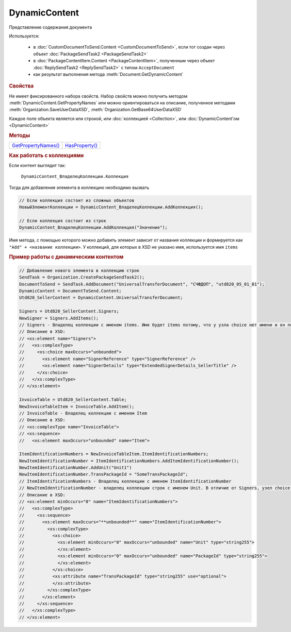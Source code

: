 DynamicContent
==============

Представление содержания документа

Используется:

    * в :doc:`CustomDocumentToSend.Content <CustomDocumentToSend>`, если тот создан через объект :doc:`PackageSendTask2 <PackageSendTask2>`
    * в :doc:`PackageContentItem.Content <PackageContentItem>`, полученным через объект  :doc:`ReplySendTask2 <ReplySendTask2>` с типом ``AcceptDocument``
    * как результат выполнения метода :meth:`Document.GetDynamicContent`


.. rubric:: Свойства

Не имеет фиксированного набора свойств.
Набор свойств можно получить методом :meth:`DynamicContent.GetPropertyNames` или можно ориентироваться на описание, полученное методами :meth:`Organization.SaveUserDataXSD`, :meth:`Organization.GetBase64UserDataXSD`

Каждое поле объекта является или строкой, или :doc:`коллекцией <Collection>`, или :doc:`DynamicContent'ом <DynamicContent>`


.. rubric:: Методы

+------------------------------------+-------------------------------+
| |DynamicContent-GetPropertyNames|_ | |DynamicContent-HasProperty|_ |
+------------------------------------+-------------------------------+

.. |DynamicContent-GetPropertyNames| replace:: GetPropertyNames()
.. |DynamicContent-HasProperty| replace:: HasProperty()


.. _DynamicContent-GetPropertyNames:
.. method:: DynamicContent.GetPropertyNames()

  Возвращает :doc:`коллекцию <Collection>` строк - имён свойств контента


.. _DynamicContent-HasProperty:
.. method:: DynamicContent.HasProperty(PropertyName)

  :PropertyName: ``строка`` - имя свойства

  Возвращает булевое значение наличия у объекта свойства с заданным именем



.. rubric:: Как работать с коллекциями

Если контент выглядит так:

    ``DynamicContent_ВладелецКоллекции.Коллекция``

Тогда для добавления элемента в коллекцию необходимо вызвать

.. code-block:: c#

    // Если коллекция состоит из сложных объектов
    НовыйЭлементКоллекции = DynamicContent_ВладелецКоллекции.AddКоллекция();

    // Если коллекция состоит из строк
    DynamicContent_ВладелецКоллекции.AddКоллекция("Значение");


Имя метода, с помощью которого можно добавить элемент зависит от названия коллекции и формируется как ``"Add" + <название коллекции>``. У коллекций, для которых в XSD не указано имя, используется имя ``items``

.. rubric:: Пример работы с динамическим контентом

.. code-block:: c#

  // Добавление нового элемента в коллекцию строк
  SendTask = Organization.CreatePackageSendTask2();
  DocumentToSend = SendTask.AddDocument("UniversalTransferDocument", "СЧФДОП", "utd820_05_01_01");
  DynamicContent = DocumentToSend.Content;
  Utd820_SellerContent = DynamicContent.UniversalTransferDocument;

  Signers = Utd820_SellerContent.Signers;
  NewSigner = Signers.AddItems();
  // Signers - Владелец коллекции с именем items. Имя будет items потому, что у узла choice нет имени и он повторяющийся
  // Описание в XSD:
  // <xs:element name="Signers">
  //   <xs:complexType>
  //     <xs:choice maxOccurs="unbounded">
  //       <xs:element name="SignerReference" type="SignerReference" />
  //       <xs:element name="SignerDetails" type="ExtendedSignerDetails_SellerTitle" />
  //     </xs:choice>
  //   </xs:complexType>
  // </xs:element>

  InvoiceTable = Utd820_SellerContent.Table;
  NewInvoiceTableItem = InvoiceTable.AddItem();
  // InvoiceTable - Владелец коллекции с именем Item
  // Описание в XSD:
  // <xs:complexType name="InvoiceTable">
  // <xs:sequence>
  //   <xs:element maxOccurs="unbounded" name="Item">

  ItemIdentificationNumbers = NewInvoiceTableItem.ItemIdentificationNumbers;
  NewItemIdentificationNumber = ItemIdentificationNumbers.AddItemIdentificationNumber();
  NewItemIdentificationNumber.AddUnit("Unit1")
  NewItemIdentificationNumber.TransPackageId = "SomeTransPackageId";
  // ItemIdentificationNumbers - Владелец коллекции с именем ItemIdentificationNumber
  // NewItemIdentificationNumber - владелец коллекции строк с именем Unit. В отличие от Signers, узел choice не повторяющийся
  // Описание в XSD:
  // <xs:element minOccurs="0" name="ItemIdentificationNumbers">
  //   <xs:complexType>
  //     <xs:sequence>
  //       <xs:element maxOccurs="**unbounded**" name="ItemIdentificationNumber">
  //         <xs:complexType>
  //           <xs:choice>
  //             <xs:element minOccurs="0" maxOccurs="unbounded" name="Unit" type="string255">
  //             </xs:element>
  //             <xs:element minOccurs="0" maxOccurs="unbounded" name="PackageId" type="string255">
  //             </xs:element>
  //           </xs:choice>
  //           <xs:attribute name="TransPackageId" type="string255" use="optional">
  //           </xs:attribute>
  //         </xs:complexType>
  //       </xs:element>
  //     </xs:sequence>
  //   </xs:complexType>
  // </xs:element>
